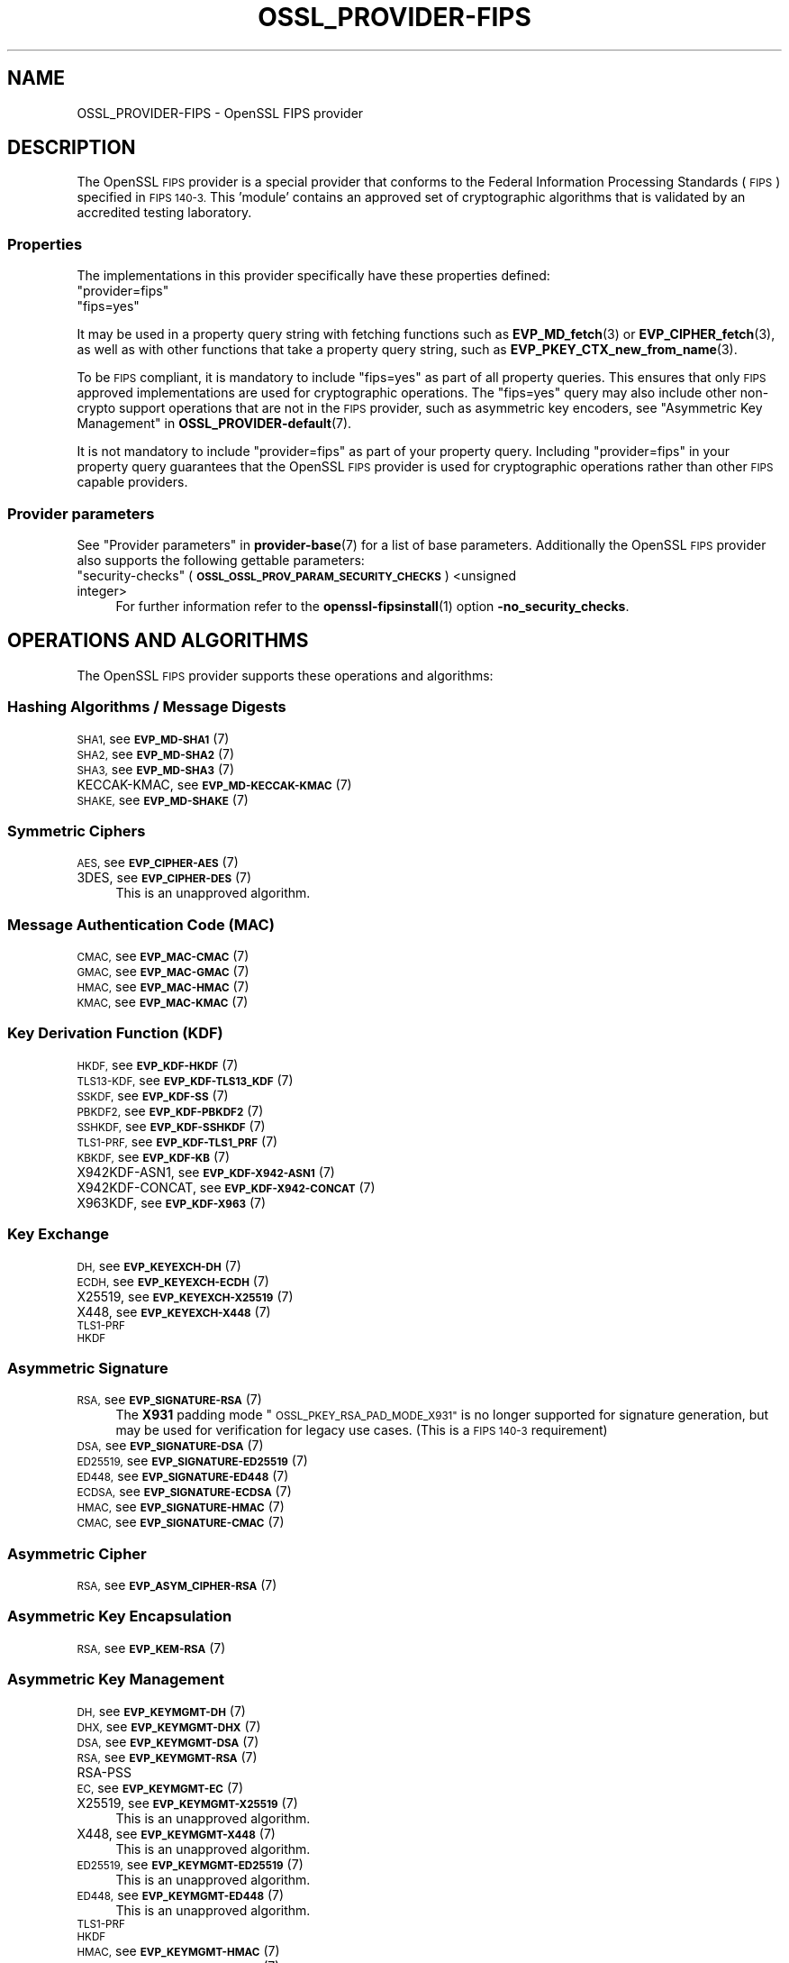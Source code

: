 .\" Automatically generated by Pod::Man 4.14 (Pod::Simple 3.42)
.\"
.\" Standard preamble:
.\" ========================================================================
.de Sp \" Vertical space (when we can't use .PP)
.if t .sp .5v
.if n .sp
..
.de Vb \" Begin verbatim text
.ft CW
.nf
.ne \\$1
..
.de Ve \" End verbatim text
.ft R
.fi
..
.\" Set up some character translations and predefined strings.  \*(-- will
.\" give an unbreakable dash, \*(PI will give pi, \*(L" will give a left
.\" double quote, and \*(R" will give a right double quote.  \*(C+ will
.\" give a nicer C++.  Capital omega is used to do unbreakable dashes and
.\" therefore won't be available.  \*(C` and \*(C' expand to `' in nroff,
.\" nothing in troff, for use with C<>.
.tr \(*W-
.ds C+ C\v'-.1v'\h'-1p'\s-2+\h'-1p'+\s0\v'.1v'\h'-1p'
.ie n \{\
.    ds -- \(*W-
.    ds PI pi
.    if (\n(.H=4u)&(1m=24u) .ds -- \(*W\h'-12u'\(*W\h'-12u'-\" diablo 10 pitch
.    if (\n(.H=4u)&(1m=20u) .ds -- \(*W\h'-12u'\(*W\h'-8u'-\"  diablo 12 pitch
.    ds L" ""
.    ds R" ""
.    ds C` ""
.    ds C' ""
'br\}
.el\{\
.    ds -- \|\(em\|
.    ds PI \(*p
.    ds L" ``
.    ds R" ''
.    ds C`
.    ds C'
'br\}
.\"
.\" Escape single quotes in literal strings from groff's Unicode transform.
.ie \n(.g .ds Aq \(aq
.el       .ds Aq '
.\"
.\" If the F register is >0, we'll generate index entries on stderr for
.\" titles (.TH), headers (.SH), subsections (.SS), items (.Ip), and index
.\" entries marked with X<> in POD.  Of course, you'll have to process the
.\" output yourself in some meaningful fashion.
.\"
.\" Avoid warning from groff about undefined register 'F'.
.de IX
..
.nr rF 0
.if \n(.g .if rF .nr rF 1
.if (\n(rF:(\n(.g==0)) \{\
.    if \nF \{\
.        de IX
.        tm Index:\\$1\t\\n%\t"\\$2"
..
.        if !\nF==2 \{\
.            nr % 0
.            nr F 2
.        \}
.    \}
.\}
.rr rF
.\"
.\" Accent mark definitions (@(#)ms.acc 1.5 88/02/08 SMI; from UCB 4.2).
.\" Fear.  Run.  Save yourself.  No user-serviceable parts.
.    \" fudge factors for nroff and troff
.if n \{\
.    ds #H 0
.    ds #V .8m
.    ds #F .3m
.    ds #[ \f1
.    ds #] \fP
.\}
.if t \{\
.    ds #H ((1u-(\\\\n(.fu%2u))*.13m)
.    ds #V .6m
.    ds #F 0
.    ds #[ \&
.    ds #] \&
.\}
.    \" simple accents for nroff and troff
.if n \{\
.    ds ' \&
.    ds ` \&
.    ds ^ \&
.    ds , \&
.    ds ~ ~
.    ds /
.\}
.if t \{\
.    ds ' \\k:\h'-(\\n(.wu*8/10-\*(#H)'\'\h"|\\n:u"
.    ds ` \\k:\h'-(\\n(.wu*8/10-\*(#H)'\`\h'|\\n:u'
.    ds ^ \\k:\h'-(\\n(.wu*10/11-\*(#H)'^\h'|\\n:u'
.    ds , \\k:\h'-(\\n(.wu*8/10)',\h'|\\n:u'
.    ds ~ \\k:\h'-(\\n(.wu-\*(#H-.1m)'~\h'|\\n:u'
.    ds / \\k:\h'-(\\n(.wu*8/10-\*(#H)'\z\(sl\h'|\\n:u'
.\}
.    \" troff and (daisy-wheel) nroff accents
.ds : \\k:\h'-(\\n(.wu*8/10-\*(#H+.1m+\*(#F)'\v'-\*(#V'\z.\h'.2m+\*(#F'.\h'|\\n:u'\v'\*(#V'
.ds 8 \h'\*(#H'\(*b\h'-\*(#H'
.ds o \\k:\h'-(\\n(.wu+\w'\(de'u-\*(#H)/2u'\v'-.3n'\*(#[\z\(de\v'.3n'\h'|\\n:u'\*(#]
.ds d- \h'\*(#H'\(pd\h'-\w'~'u'\v'-.25m'\f2\(hy\fP\v'.25m'\h'-\*(#H'
.ds D- D\\k:\h'-\w'D'u'\v'-.11m'\z\(hy\v'.11m'\h'|\\n:u'
.ds th \*(#[\v'.3m'\s+1I\s-1\v'-.3m'\h'-(\w'I'u*2/3)'\s-1o\s+1\*(#]
.ds Th \*(#[\s+2I\s-2\h'-\w'I'u*3/5'\v'-.3m'o\v'.3m'\*(#]
.ds ae a\h'-(\w'a'u*4/10)'e
.ds Ae A\h'-(\w'A'u*4/10)'E
.    \" corrections for vroff
.if v .ds ~ \\k:\h'-(\\n(.wu*9/10-\*(#H)'\s-2\u~\d\s+2\h'|\\n:u'
.if v .ds ^ \\k:\h'-(\\n(.wu*10/11-\*(#H)'\v'-.4m'^\v'.4m'\h'|\\n:u'
.    \" for low resolution devices (crt and lpr)
.if \n(.H>23 .if \n(.V>19 \
\{\
.    ds : e
.    ds 8 ss
.    ds o a
.    ds d- d\h'-1'\(ga
.    ds D- D\h'-1'\(hy
.    ds th \o'bp'
.    ds Th \o'LP'
.    ds ae ae
.    ds Ae AE
.\}
.rm #[ #] #H #V #F C
.\" ========================================================================
.\"
.IX Title "OSSL_PROVIDER-FIPS 7ossl"
.TH OSSL_PROVIDER-FIPS 7ossl "2024-10-22" "3.4.0" "OpenSSL"
.\" For nroff, turn off justification.  Always turn off hyphenation; it makes
.\" way too many mistakes in technical documents.
.if n .ad l
.nh
.SH "NAME"
OSSL_PROVIDER\-FIPS \- OpenSSL FIPS provider
.SH "DESCRIPTION"
.IX Header "DESCRIPTION"
The OpenSSL \s-1FIPS\s0 provider is a special provider that conforms to the Federal
Information Processing Standards (\s-1FIPS\s0) specified in \s-1FIPS 140\-3.\s0 This 'module'
contains an approved set of cryptographic algorithms that is validated by an
accredited testing laboratory.
.SS "Properties"
.IX Subsection "Properties"
The implementations in this provider specifically have these properties
defined:
.ie n .IP """provider=fips""" 4
.el .IP "``provider=fips''" 4
.IX Item "provider=fips"
.PD 0
.ie n .IP """fips=yes""" 4
.el .IP "``fips=yes''" 4
.IX Item "fips=yes"
.PD
.PP
It may be used in a property query string with fetching functions such as
\&\fBEVP_MD_fetch\fR\|(3) or \fBEVP_CIPHER_fetch\fR\|(3), as well as with other
functions that take a property query string, such as
\&\fBEVP_PKEY_CTX_new_from_name\fR\|(3).
.PP
To be \s-1FIPS\s0 compliant, it is mandatory to include \f(CW\*(C`fips=yes\*(C'\fR as
part of all property queries.  This ensures that only \s-1FIPS\s0 approved
implementations are used for cryptographic operations.  The \f(CW\*(C`fips=yes\*(C'\fR
query may also include other non-crypto support operations that
are not in the \s-1FIPS\s0 provider, such as asymmetric key encoders, see
\&\*(L"Asymmetric Key Management\*(R" in \fBOSSL_PROVIDER\-default\fR\|(7).
.PP
It is not mandatory to include \f(CW\*(C`provider=fips\*(C'\fR as part of your property
query.  Including \f(CW\*(C`provider=fips\*(C'\fR in your property query guarantees
that the OpenSSL \s-1FIPS\s0 provider is used for cryptographic operations
rather than other \s-1FIPS\s0 capable providers.
.SS "Provider parameters"
.IX Subsection "Provider parameters"
See \*(L"Provider parameters\*(R" in \fBprovider\-base\fR\|(7) for a list of base parameters.
Additionally the OpenSSL \s-1FIPS\s0 provider also supports the following gettable
parameters:
.ie n .IP """security-checks"" (\fB\s-1OSSL_OSSL_PROV_PARAM_SECURITY_CHECKS\s0\fR) <unsigned integer>" 4
.el .IP "``security-checks'' (\fB\s-1OSSL_OSSL_PROV_PARAM_SECURITY_CHECKS\s0\fR) <unsigned integer>" 4
.IX Item "security-checks (OSSL_OSSL_PROV_PARAM_SECURITY_CHECKS) <unsigned integer>"
For further information refer to the \fBopenssl\-fipsinstall\fR\|(1) option
\&\fB\-no_security_checks\fR.
.SH "OPERATIONS AND ALGORITHMS"
.IX Header "OPERATIONS AND ALGORITHMS"
The OpenSSL \s-1FIPS\s0 provider supports these operations and algorithms:
.SS "Hashing Algorithms / Message Digests"
.IX Subsection "Hashing Algorithms / Message Digests"
.IP "\s-1SHA1,\s0 see \s-1\fBEVP_MD\-SHA1\s0\fR\|(7)" 4
.IX Item "SHA1, see EVP_MD-SHA1"
.PD 0
.IP "\s-1SHA2,\s0 see \s-1\fBEVP_MD\-SHA2\s0\fR\|(7)" 4
.IX Item "SHA2, see EVP_MD-SHA2"
.IP "\s-1SHA3,\s0 see \s-1\fBEVP_MD\-SHA3\s0\fR\|(7)" 4
.IX Item "SHA3, see EVP_MD-SHA3"
.IP "KECCAK-KMAC, see \s-1\fBEVP_MD\-KECCAK\-KMAC\s0\fR\|(7)" 4
.IX Item "KECCAK-KMAC, see EVP_MD-KECCAK-KMAC"
.IP "\s-1SHAKE,\s0 see \s-1\fBEVP_MD\-SHAKE\s0\fR\|(7)" 4
.IX Item "SHAKE, see EVP_MD-SHAKE"
.PD
.SS "Symmetric Ciphers"
.IX Subsection "Symmetric Ciphers"
.IP "\s-1AES,\s0 see \s-1\fBEVP_CIPHER\-AES\s0\fR\|(7)" 4
.IX Item "AES, see EVP_CIPHER-AES"
.PD 0
.IP "3DES, see \s-1\fBEVP_CIPHER\-DES\s0\fR\|(7)" 4
.IX Item "3DES, see EVP_CIPHER-DES"
.PD
This is an unapproved algorithm.
.SS "Message Authentication Code (\s-1MAC\s0)"
.IX Subsection "Message Authentication Code (MAC)"
.IP "\s-1CMAC,\s0 see \s-1\fBEVP_MAC\-CMAC\s0\fR\|(7)" 4
.IX Item "CMAC, see EVP_MAC-CMAC"
.PD 0
.IP "\s-1GMAC,\s0 see \s-1\fBEVP_MAC\-GMAC\s0\fR\|(7)" 4
.IX Item "GMAC, see EVP_MAC-GMAC"
.IP "\s-1HMAC,\s0 see \s-1\fBEVP_MAC\-HMAC\s0\fR\|(7)" 4
.IX Item "HMAC, see EVP_MAC-HMAC"
.IP "\s-1KMAC,\s0 see \s-1\fBEVP_MAC\-KMAC\s0\fR\|(7)" 4
.IX Item "KMAC, see EVP_MAC-KMAC"
.PD
.SS "Key Derivation Function (\s-1KDF\s0)"
.IX Subsection "Key Derivation Function (KDF)"
.IP "\s-1HKDF,\s0 see \s-1\fBEVP_KDF\-HKDF\s0\fR\|(7)" 4
.IX Item "HKDF, see EVP_KDF-HKDF"
.PD 0
.IP "\s-1TLS13\-KDF,\s0 see \s-1\fBEVP_KDF\-TLS13_KDF\s0\fR\|(7)" 4
.IX Item "TLS13-KDF, see EVP_KDF-TLS13_KDF"
.IP "\s-1SSKDF,\s0 see \s-1\fBEVP_KDF\-SS\s0\fR\|(7)" 4
.IX Item "SSKDF, see EVP_KDF-SS"
.IP "\s-1PBKDF2,\s0 see \s-1\fBEVP_KDF\-PBKDF2\s0\fR\|(7)" 4
.IX Item "PBKDF2, see EVP_KDF-PBKDF2"
.IP "\s-1SSHKDF,\s0 see \s-1\fBEVP_KDF\-SSHKDF\s0\fR\|(7)" 4
.IX Item "SSHKDF, see EVP_KDF-SSHKDF"
.IP "\s-1TLS1\-PRF,\s0 see \s-1\fBEVP_KDF\-TLS1_PRF\s0\fR\|(7)" 4
.IX Item "TLS1-PRF, see EVP_KDF-TLS1_PRF"
.IP "\s-1KBKDF,\s0 see \s-1\fBEVP_KDF\-KB\s0\fR\|(7)" 4
.IX Item "KBKDF, see EVP_KDF-KB"
.IP "X942KDF\-ASN1, see \s-1\fBEVP_KDF\-X942\-ASN1\s0\fR\|(7)" 4
.IX Item "X942KDF-ASN1, see EVP_KDF-X942-ASN1"
.IP "X942KDF\-CONCAT, see \s-1\fBEVP_KDF\-X942\-CONCAT\s0\fR\|(7)" 4
.IX Item "X942KDF-CONCAT, see EVP_KDF-X942-CONCAT"
.IP "X963KDF, see \s-1\fBEVP_KDF\-X963\s0\fR\|(7)" 4
.IX Item "X963KDF, see EVP_KDF-X963"
.PD
.SS "Key Exchange"
.IX Subsection "Key Exchange"
.IP "\s-1DH,\s0 see \s-1\fBEVP_KEYEXCH\-DH\s0\fR\|(7)" 4
.IX Item "DH, see EVP_KEYEXCH-DH"
.PD 0
.IP "\s-1ECDH,\s0 see \s-1\fBEVP_KEYEXCH\-ECDH\s0\fR\|(7)" 4
.IX Item "ECDH, see EVP_KEYEXCH-ECDH"
.IP "X25519, see \s-1\fBEVP_KEYEXCH\-X25519\s0\fR\|(7)" 4
.IX Item "X25519, see EVP_KEYEXCH-X25519"
.IP "X448, see \s-1\fBEVP_KEYEXCH\-X448\s0\fR\|(7)" 4
.IX Item "X448, see EVP_KEYEXCH-X448"
.IP "\s-1TLS1\-PRF\s0" 4
.IX Item "TLS1-PRF"
.IP "\s-1HKDF\s0" 4
.IX Item "HKDF"
.PD
.SS "Asymmetric Signature"
.IX Subsection "Asymmetric Signature"
.IP "\s-1RSA,\s0 see \s-1\fBEVP_SIGNATURE\-RSA\s0\fR\|(7)" 4
.IX Item "RSA, see EVP_SIGNATURE-RSA"
The \fBX931\fR padding mode \*(L"\s-1OSSL_PKEY_RSA_PAD_MODE_X931\*(R"\s0 is no longer supported
for signature generation, but may be used for verification for legacy use cases.
(This is a \s-1FIPS 140\-3\s0 requirement)
.IP "\s-1DSA,\s0 see \s-1\fBEVP_SIGNATURE\-DSA\s0\fR\|(7)" 4
.IX Item "DSA, see EVP_SIGNATURE-DSA"
.PD 0
.IP "\s-1ED25519,\s0 see \s-1\fBEVP_SIGNATURE\-ED25519\s0\fR\|(7)" 4
.IX Item "ED25519, see EVP_SIGNATURE-ED25519"
.IP "\s-1ED448,\s0 see \s-1\fBEVP_SIGNATURE\-ED448\s0\fR\|(7)" 4
.IX Item "ED448, see EVP_SIGNATURE-ED448"
.IP "\s-1ECDSA,\s0 see \s-1\fBEVP_SIGNATURE\-ECDSA\s0\fR\|(7)" 4
.IX Item "ECDSA, see EVP_SIGNATURE-ECDSA"
.IP "\s-1HMAC,\s0 see \s-1\fBEVP_SIGNATURE\-HMAC\s0\fR\|(7)" 4
.IX Item "HMAC, see EVP_SIGNATURE-HMAC"
.IP "\s-1CMAC,\s0 see \s-1\fBEVP_SIGNATURE\-CMAC\s0\fR\|(7)" 4
.IX Item "CMAC, see EVP_SIGNATURE-CMAC"
.PD
.SS "Asymmetric Cipher"
.IX Subsection "Asymmetric Cipher"
.IP "\s-1RSA,\s0 see \s-1\fBEVP_ASYM_CIPHER\-RSA\s0\fR\|(7)" 4
.IX Item "RSA, see EVP_ASYM_CIPHER-RSA"
.SS "Asymmetric Key Encapsulation"
.IX Subsection "Asymmetric Key Encapsulation"
.PD 0
.IP "\s-1RSA,\s0 see \s-1\fBEVP_KEM\-RSA\s0\fR\|(7)" 4
.IX Item "RSA, see EVP_KEM-RSA"
.PD
.SS "Asymmetric Key Management"
.IX Subsection "Asymmetric Key Management"
.IP "\s-1DH,\s0 see \s-1\fBEVP_KEYMGMT\-DH\s0\fR\|(7)" 4
.IX Item "DH, see EVP_KEYMGMT-DH"
.PD 0
.IP "\s-1DHX,\s0 see \s-1\fBEVP_KEYMGMT\-DHX\s0\fR\|(7)" 4
.IX Item "DHX, see EVP_KEYMGMT-DHX"
.IP "\s-1DSA,\s0 see \s-1\fBEVP_KEYMGMT\-DSA\s0\fR\|(7)" 4
.IX Item "DSA, see EVP_KEYMGMT-DSA"
.IP "\s-1RSA,\s0 see \s-1\fBEVP_KEYMGMT\-RSA\s0\fR\|(7)" 4
.IX Item "RSA, see EVP_KEYMGMT-RSA"
.IP "RSA-PSS" 4
.IX Item "RSA-PSS"
.IP "\s-1EC,\s0 see \s-1\fBEVP_KEYMGMT\-EC\s0\fR\|(7)" 4
.IX Item "EC, see EVP_KEYMGMT-EC"
.IP "X25519, see \s-1\fBEVP_KEYMGMT\-X25519\s0\fR\|(7)" 4
.IX Item "X25519, see EVP_KEYMGMT-X25519"
.PD
This is an unapproved algorithm.
.IP "X448, see \s-1\fBEVP_KEYMGMT\-X448\s0\fR\|(7)" 4
.IX Item "X448, see EVP_KEYMGMT-X448"
This is an unapproved algorithm.
.IP "\s-1ED25519,\s0 see \s-1\fBEVP_KEYMGMT\-ED25519\s0\fR\|(7)" 4
.IX Item "ED25519, see EVP_KEYMGMT-ED25519"
This is an unapproved algorithm.
.IP "\s-1ED448,\s0 see \s-1\fBEVP_KEYMGMT\-ED448\s0\fR\|(7)" 4
.IX Item "ED448, see EVP_KEYMGMT-ED448"
This is an unapproved algorithm.
.IP "\s-1TLS1\-PRF\s0" 4
.IX Item "TLS1-PRF"
.PD 0
.IP "\s-1HKDF\s0" 4
.IX Item "HKDF"
.IP "\s-1HMAC,\s0 see \s-1\fBEVP_KEYMGMT\-HMAC\s0\fR\|(7)" 4
.IX Item "HMAC, see EVP_KEYMGMT-HMAC"
.IP "\s-1CMAC,\s0 see \s-1\fBEVP_KEYMGMT\-CMAC\s0\fR\|(7)" 4
.IX Item "CMAC, see EVP_KEYMGMT-CMAC"
.PD
.SS "Random Number Generation"
.IX Subsection "Random Number Generation"
.IP "CRNG-TEST, see \s-1\fBEVP_RAND\-CRNG\-TEST\s0\fR\|(7)" 4
.IX Item "CRNG-TEST, see EVP_RAND-CRNG-TEST"
.PD 0
.IP "CTR-DRBG, see \s-1\fBEVP_RAND\-CTR\-DRBG\s0\fR\|(7)" 4
.IX Item "CTR-DRBG, see EVP_RAND-CTR-DRBG"
.IP "HASH-DRBG, see \s-1\fBEVP_RAND\-HASH\-DRBG\s0\fR\|(7)" 4
.IX Item "HASH-DRBG, see EVP_RAND-HASH-DRBG"
.IP "HMAC-DRBG, see \s-1\fBEVP_RAND\-HMAC\-DRBG\s0\fR\|(7)" 4
.IX Item "HMAC-DRBG, see EVP_RAND-HMAC-DRBG"
.IP "TEST-RAND, see \s-1\fBEVP_RAND\-TEST\-RAND\s0\fR\|(7)" 4
.IX Item "TEST-RAND, see EVP_RAND-TEST-RAND"
.PD
TEST-RAND is an unapproved algorithm.
.SH "SELF TESTING"
.IX Header "SELF TESTING"
One of the requirements for the \s-1FIPS\s0 module is self testing. An optional callback
mechanism is available to return information to the user using
\&\fBOSSL_SELF_TEST_set_callback\fR\|(3).
.PP
The parameters passed to the callback are described in \fBOSSL_SELF_TEST_new\fR\|(3)
.PP
The OpenSSL \s-1FIPS\s0 module uses the following mechanism to provide information
about the self tests as they run.
This is useful for debugging if a self test is failing.
The callback also allows forcing any self test to fail, in order to check that
it operates correctly on failure.
Note that all self tests run even if a self test failure occurs.
.PP
The \s-1FIPS\s0 module passes the following type(s) to \fBOSSL_SELF_TEST_onbegin()\fR.
.ie n .IP """Module_Integrity"" (\fB\s-1OSSL_SELF_TEST_TYPE_MODULE_INTEGRITY\s0\fR)" 4
.el .IP "``Module_Integrity'' (\fB\s-1OSSL_SELF_TEST_TYPE_MODULE_INTEGRITY\s0\fR)" 4
.IX Item "Module_Integrity (OSSL_SELF_TEST_TYPE_MODULE_INTEGRITY)"
Uses \s-1HMAC SHA256\s0 on the module file to validate that the module has not been
modified. The integrity value is compared to a value written to a configuration
file during installation.
.ie n .IP """Install_Integrity"" (\fB\s-1OSSL_SELF_TEST_TYPE_INSTALL_INTEGRITY\s0\fR)" 4
.el .IP "``Install_Integrity'' (\fB\s-1OSSL_SELF_TEST_TYPE_INSTALL_INTEGRITY\s0\fR)" 4
.IX Item "Install_Integrity (OSSL_SELF_TEST_TYPE_INSTALL_INTEGRITY)"
Uses \s-1HMAC SHA256\s0 on a fixed string to validate that the installation process
has already been performed and the self test \s-1KATS\s0 have already been tested,
The integrity value is compared to a value written to a configuration
file after successfully running the self tests during installation.
.ie n .IP """KAT_Cipher"" (\fB\s-1OSSL_SELF_TEST_TYPE_KAT_CIPHER\s0\fR)" 4
.el .IP "``KAT_Cipher'' (\fB\s-1OSSL_SELF_TEST_TYPE_KAT_CIPHER\s0\fR)" 4
.IX Item "KAT_Cipher (OSSL_SELF_TEST_TYPE_KAT_CIPHER)"
Known answer test for a symmetric cipher.
.ie n .IP """KAT_AsymmetricCipher"" (\fB\s-1OSSL_SELF_TEST_TYPE_KAT_ASYM_CIPHER\s0\fR)" 4
.el .IP "``KAT_AsymmetricCipher'' (\fB\s-1OSSL_SELF_TEST_TYPE_KAT_ASYM_CIPHER\s0\fR)" 4
.IX Item "KAT_AsymmetricCipher (OSSL_SELF_TEST_TYPE_KAT_ASYM_CIPHER)"
Known answer test for a asymmetric cipher.
.ie n .IP """KAT_Digest"" (\fB\s-1OSSL_SELF_TEST_TYPE_KAT_DIGEST\s0\fR)" 4
.el .IP "``KAT_Digest'' (\fB\s-1OSSL_SELF_TEST_TYPE_KAT_DIGEST\s0\fR)" 4
.IX Item "KAT_Digest (OSSL_SELF_TEST_TYPE_KAT_DIGEST)"
Known answer test for a digest.
.ie n .IP """KAT_Signature"" (\fB\s-1OSSL_SELF_TEST_TYPE_KAT_SIGNATURE\s0\fR)" 4
.el .IP "``KAT_Signature'' (\fB\s-1OSSL_SELF_TEST_TYPE_KAT_SIGNATURE\s0\fR)" 4
.IX Item "KAT_Signature (OSSL_SELF_TEST_TYPE_KAT_SIGNATURE)"
Known answer test for a signature.
.ie n .IP """PCT_Signature"" (\fB\s-1OSSL_SELF_TEST_TYPE_PCT_SIGNATURE\s0\fR)" 4
.el .IP "``PCT_Signature'' (\fB\s-1OSSL_SELF_TEST_TYPE_PCT_SIGNATURE\s0\fR)" 4
.IX Item "PCT_Signature (OSSL_SELF_TEST_TYPE_PCT_SIGNATURE)"
Pairwise Consistency check for a signature.
.ie n .IP """\s-1KAT_KDF""\s0 (\fB\s-1OSSL_SELF_TEST_TYPE_KAT_KDF\s0\fR)" 4
.el .IP "``\s-1KAT_KDF''\s0 (\fB\s-1OSSL_SELF_TEST_TYPE_KAT_KDF\s0\fR)" 4
.IX Item "KAT_KDF (OSSL_SELF_TEST_TYPE_KAT_KDF)"
Known answer test for a key derivation function.
.ie n .IP """\s-1KAT_KA""\s0 (\fB\s-1OSSL_SELF_TEST_TYPE_KAT_KA\s0\fR)" 4
.el .IP "``\s-1KAT_KA''\s0 (\fB\s-1OSSL_SELF_TEST_TYPE_KAT_KA\s0\fR)" 4
.IX Item "KAT_KA (OSSL_SELF_TEST_TYPE_KAT_KA)"
Known answer test for key agreement.
.ie n .IP """\s-1DRBG""\s0 (\fB\s-1OSSL_SELF_TEST_TYPE_DRBG\s0\fR)" 4
.el .IP "``\s-1DRBG''\s0 (\fB\s-1OSSL_SELF_TEST_TYPE_DRBG\s0\fR)" 4
.IX Item "DRBG (OSSL_SELF_TEST_TYPE_DRBG)"
Known answer test for a Deterministic Random Bit Generator.
.ie n .IP """Conditional_PCT"" (\fB\s-1OSSL_SELF_TEST_TYPE_PCT\s0\fR)" 4
.el .IP "``Conditional_PCT'' (\fB\s-1OSSL_SELF_TEST_TYPE_PCT\s0\fR)" 4
.IX Item "Conditional_PCT (OSSL_SELF_TEST_TYPE_PCT)"
Conditional test that is run during the generation of key pairs.
.ie n .IP """Continuous_RNG_Test"" (\fB\s-1OSSL_SELF_TEST_TYPE_CRNG\s0\fR)" 4
.el .IP "``Continuous_RNG_Test'' (\fB\s-1OSSL_SELF_TEST_TYPE_CRNG\s0\fR)" 4
.IX Item "Continuous_RNG_Test (OSSL_SELF_TEST_TYPE_CRNG)"
Continuous random number generator test.
.PP
The \*(L"Module_Integrity\*(R" self test is always run at startup.
The \*(L"Install_Integrity\*(R" self test is used to check if the self tests have
already been run at installation time. If they have already run then the
self tests are not run on subsequent startups.
All other self test categories are run once at installation time, except for the
\&\*(L"Pairwise_Consistency_Test\*(R".
.PP
There is only one instance of the \*(L"Module_Integrity\*(R" and \*(L"Install_Integrity\*(R"
self tests. All other self tests may have multiple instances.
.PP
The \s-1FIPS\s0 module passes the following descriptions(s) to \fBOSSL_SELF_TEST_onbegin()\fR.
.ie n .IP """\s-1HMAC""\s0 (\fB\s-1OSSL_SELF_TEST_DESC_INTEGRITY_HMAC\s0\fR)" 4
.el .IP "``\s-1HMAC''\s0 (\fB\s-1OSSL_SELF_TEST_DESC_INTEGRITY_HMAC\s0\fR)" 4
.IX Item "HMAC (OSSL_SELF_TEST_DESC_INTEGRITY_HMAC)"
\&\*(L"Module_Integrity\*(R" and \*(L"Install_Integrity\*(R" use this.
.ie n .IP """\s-1RSA""\s0 (\fB\s-1OSSL_SELF_TEST_DESC_PCT_RSA_PKCS1\s0\fR)" 4
.el .IP "``\s-1RSA''\s0 (\fB\s-1OSSL_SELF_TEST_DESC_PCT_RSA_PKCS1\s0\fR)" 4
.IX Item "RSA (OSSL_SELF_TEST_DESC_PCT_RSA_PKCS1)"
.PD 0
.ie n .IP """\s-1RSA""\s0 (\fB\s-1OSSL_SELF_TEST_DESC_PCT_RSA\s0\fR)" 4
.el .IP "``\s-1RSA''\s0 (\fB\s-1OSSL_SELF_TEST_DESC_PCT_RSA\s0\fR)" 4
.IX Item "RSA (OSSL_SELF_TEST_DESC_PCT_RSA)"
.ie n .IP """\s-1ECDSA""\s0 (\fB\s-1OSSL_SELF_TEST_DESC_PCT_ECDSA\s0\fR)" 4
.el .IP "``\s-1ECDSA''\s0 (\fB\s-1OSSL_SELF_TEST_DESC_PCT_ECDSA\s0\fR)" 4
.IX Item "ECDSA (OSSL_SELF_TEST_DESC_PCT_ECDSA)"
.ie n .IP """\s-1EDDSA""\s0 (\fB\s-1OSSL_SELF_TEST_DESC_PCT_EDDSA\s0\fR)" 4
.el .IP "``\s-1EDDSA''\s0 (\fB\s-1OSSL_SELF_TEST_DESC_PCT_EDDSA\s0\fR)" 4
.IX Item "EDDSA (OSSL_SELF_TEST_DESC_PCT_EDDSA)"
.ie n .IP """\s-1DSA""\s0 (\fB\s-1OSSL_SELF_TEST_DESC_PCT_DSA\s0\fR)" 4
.el .IP "``\s-1DSA''\s0 (\fB\s-1OSSL_SELF_TEST_DESC_PCT_DSA\s0\fR)" 4
.IX Item "DSA (OSSL_SELF_TEST_DESC_PCT_DSA)"
.PD
Key generation tests used with the \*(L"Pairwise_Consistency_Test\*(R" type.
.ie n .IP """RSA_Encrypt"" (\fB\s-1OSSL_SELF_TEST_DESC_ASYM_RSA_ENC\s0\fR)" 4
.el .IP "``RSA_Encrypt'' (\fB\s-1OSSL_SELF_TEST_DESC_ASYM_RSA_ENC\s0\fR)" 4
.IX Item "RSA_Encrypt (OSSL_SELF_TEST_DESC_ASYM_RSA_ENC)"
.PD 0
.ie n .IP """RSA_Decrypt"" (\fB\s-1OSSL_SELF_TEST_DESC_ASYM_RSA_DEC\s0\fR)" 4
.el .IP "``RSA_Decrypt'' (\fB\s-1OSSL_SELF_TEST_DESC_ASYM_RSA_DEC\s0\fR)" 4
.IX Item "RSA_Decrypt (OSSL_SELF_TEST_DESC_ASYM_RSA_DEC)"
.PD
\&\*(L"KAT_AsymmetricCipher\*(R" uses this to indicate an encrypt or decrypt \s-1KAT.\s0
.ie n .IP """\s-1AES_GCM""\s0 (\fB\s-1OSSL_SELF_TEST_DESC_CIPHER_AES_GCM\s0\fR)" 4
.el .IP "``\s-1AES_GCM''\s0 (\fB\s-1OSSL_SELF_TEST_DESC_CIPHER_AES_GCM\s0\fR)" 4
.IX Item "AES_GCM (OSSL_SELF_TEST_DESC_CIPHER_AES_GCM)"
.PD 0
.ie n .IP """AES_ECB_Decrypt"" (\fB\s-1OSSL_SELF_TEST_DESC_CIPHER_AES_ECB\s0\fR)" 4
.el .IP "``AES_ECB_Decrypt'' (\fB\s-1OSSL_SELF_TEST_DESC_CIPHER_AES_ECB\s0\fR)" 4
.IX Item "AES_ECB_Decrypt (OSSL_SELF_TEST_DESC_CIPHER_AES_ECB)"
.ie n .IP """\s-1TDES""\s0 (\fB\s-1OSSL_SELF_TEST_DESC_CIPHER_TDES\s0\fR)" 4
.el .IP "``\s-1TDES''\s0 (\fB\s-1OSSL_SELF_TEST_DESC_CIPHER_TDES\s0\fR)" 4
.IX Item "TDES (OSSL_SELF_TEST_DESC_CIPHER_TDES)"
.PD
Symmetric cipher tests used with the \*(L"KAT_Cipher\*(R" type.
.ie n .IP """\s-1SHA1""\s0 (\fB\s-1OSSL_SELF_TEST_DESC_MD_SHA1\s0\fR)" 4
.el .IP "``\s-1SHA1''\s0 (\fB\s-1OSSL_SELF_TEST_DESC_MD_SHA1\s0\fR)" 4
.IX Item "SHA1 (OSSL_SELF_TEST_DESC_MD_SHA1)"
.PD 0
.ie n .IP """\s-1SHA2""\s0 (\fB\s-1OSSL_SELF_TEST_DESC_MD_SHA2\s0\fR)" 4
.el .IP "``\s-1SHA2''\s0 (\fB\s-1OSSL_SELF_TEST_DESC_MD_SHA2\s0\fR)" 4
.IX Item "SHA2 (OSSL_SELF_TEST_DESC_MD_SHA2)"
.ie n .IP """\s-1SHA3""\s0 (\fB\s-1OSSL_SELF_TEST_DESC_MD_SHA3\s0\fR)" 4
.el .IP "``\s-1SHA3''\s0 (\fB\s-1OSSL_SELF_TEST_DESC_MD_SHA3\s0\fR)" 4
.IX Item "SHA3 (OSSL_SELF_TEST_DESC_MD_SHA3)"
.PD
Digest tests used with the \*(L"KAT_Digest\*(R" type.
.ie n .IP """\s-1DSA""\s0 (\fB\s-1OSSL_SELF_TEST_DESC_SIGN_DSA\s0\fR)" 4
.el .IP "``\s-1DSA''\s0 (\fB\s-1OSSL_SELF_TEST_DESC_SIGN_DSA\s0\fR)" 4
.IX Item "DSA (OSSL_SELF_TEST_DESC_SIGN_DSA)"
.PD 0
.ie n .IP """\s-1RSA""\s0 (\fB\s-1OSSL_SELF_TEST_DESC_SIGN_RSA\s0\fR)" 4
.el .IP "``\s-1RSA''\s0 (\fB\s-1OSSL_SELF_TEST_DESC_SIGN_RSA\s0\fR)" 4
.IX Item "RSA (OSSL_SELF_TEST_DESC_SIGN_RSA)"
.ie n .IP """\s-1ECDSA""\s0 (\fB\s-1OSSL_SELF_TEST_DESC_SIGN_ECDSA\s0\fR)" 4
.el .IP "``\s-1ECDSA''\s0 (\fB\s-1OSSL_SELF_TEST_DESC_SIGN_ECDSA\s0\fR)" 4
.IX Item "ECDSA (OSSL_SELF_TEST_DESC_SIGN_ECDSA)"
.ie n .IP """\s-1EDDSA""\s0 (\fB\s-1OSSL_SELF_TEST_DESC_SIGN_EDDSA\s0\fR)" 4
.el .IP "``\s-1EDDSA''\s0 (\fB\s-1OSSL_SELF_TEST_DESC_SIGN_EDDSA\s0\fR)" 4
.IX Item "EDDSA (OSSL_SELF_TEST_DESC_SIGN_EDDSA)"
.PD
Signature tests used with the \*(L"KAT_Signature\*(R" type.
.ie n .IP """\s-1ECDH""\s0 (\fB\s-1OSSL_SELF_TEST_DESC_KA_ECDH\s0\fR)" 4
.el .IP "``\s-1ECDH''\s0 (\fB\s-1OSSL_SELF_TEST_DESC_KA_ECDH\s0\fR)" 4
.IX Item "ECDH (OSSL_SELF_TEST_DESC_KA_ECDH)"
.PD 0
.ie n .IP """\s-1DH""\s0 (\fB\s-1OSSL_SELF_TEST_DESC_KA_DH\s0\fR)" 4
.el .IP "``\s-1DH''\s0 (\fB\s-1OSSL_SELF_TEST_DESC_KA_DH\s0\fR)" 4
.IX Item "DH (OSSL_SELF_TEST_DESC_KA_DH)"
.PD
Key agreement tests used with the \*(L"\s-1KAT_KA\*(R"\s0 type.
.ie n .IP """\s-1HKDF""\s0 (\fB\s-1OSSL_SELF_TEST_DESC_KDF_HKDF\s0\fR)" 4
.el .IP "``\s-1HKDF''\s0 (\fB\s-1OSSL_SELF_TEST_DESC_KDF_HKDF\s0\fR)" 4
.IX Item "HKDF (OSSL_SELF_TEST_DESC_KDF_HKDF)"
.PD 0
.ie n .IP """\s-1TLS13_KDF_EXTRACT""\s0 (\fB\s-1OSSL_SELF_TEST_DESC_KDF_TLS13_EXTRACT\s0\fR)" 4
.el .IP "``\s-1TLS13_KDF_EXTRACT''\s0 (\fB\s-1OSSL_SELF_TEST_DESC_KDF_TLS13_EXTRACT\s0\fR)" 4
.IX Item "TLS13_KDF_EXTRACT (OSSL_SELF_TEST_DESC_KDF_TLS13_EXTRACT)"
.ie n .IP """\s-1TLS13_KDF_EXPAND""\s0 (\fB\s-1OSSL_SELF_TEST_DESC_KDF_TLS13_EXPAND\s0\fR)" 4
.el .IP "``\s-1TLS13_KDF_EXPAND''\s0 (\fB\s-1OSSL_SELF_TEST_DESC_KDF_TLS13_EXPAND\s0\fR)" 4
.IX Item "TLS13_KDF_EXPAND (OSSL_SELF_TEST_DESC_KDF_TLS13_EXPAND)"
.ie n .IP """\s-1SSKDF""\s0 (\fB\s-1OSSL_SELF_TEST_DESC_KDF_SSKDF\s0\fR)" 4
.el .IP "``\s-1SSKDF''\s0 (\fB\s-1OSSL_SELF_TEST_DESC_KDF_SSKDF\s0\fR)" 4
.IX Item "SSKDF (OSSL_SELF_TEST_DESC_KDF_SSKDF)"
.ie n .IP """X963KDF"" (\fB\s-1OSSL_SELF_TEST_DESC_KDF_X963KDF\s0\fR)" 4
.el .IP "``X963KDF'' (\fB\s-1OSSL_SELF_TEST_DESC_KDF_X963KDF\s0\fR)" 4
.IX Item "X963KDF (OSSL_SELF_TEST_DESC_KDF_X963KDF)"
.ie n .IP """X942KDF"" (\fB\s-1OSSL_SELF_TEST_DESC_KDF_X942KDF\s0\fR)" 4
.el .IP "``X942KDF'' (\fB\s-1OSSL_SELF_TEST_DESC_KDF_X942KDF\s0\fR)" 4
.IX Item "X942KDF (OSSL_SELF_TEST_DESC_KDF_X942KDF)"
.ie n .IP """\s-1PBKDF2""\s0 (\fB\s-1OSSL_SELF_TEST_DESC_KDF_PBKDF2\s0\fR)" 4
.el .IP "``\s-1PBKDF2''\s0 (\fB\s-1OSSL_SELF_TEST_DESC_KDF_PBKDF2\s0\fR)" 4
.IX Item "PBKDF2 (OSSL_SELF_TEST_DESC_KDF_PBKDF2)"
.ie n .IP """\s-1SSHKDF""\s0 (\fB\s-1OSSL_SELF_TEST_DESC_KDF_SSHKDF\s0\fR)" 4
.el .IP "``\s-1SSHKDF''\s0 (\fB\s-1OSSL_SELF_TEST_DESC_KDF_SSHKDF\s0\fR)" 4
.IX Item "SSHKDF (OSSL_SELF_TEST_DESC_KDF_SSHKDF)"
.ie n .IP """\s-1TLS12_PRF""\s0 (\fB\s-1OSSL_SELF_TEST_DESC_KDF_TLS12_PRF\s0\fR)" 4
.el .IP "``\s-1TLS12_PRF''\s0 (\fB\s-1OSSL_SELF_TEST_DESC_KDF_TLS12_PRF\s0\fR)" 4
.IX Item "TLS12_PRF (OSSL_SELF_TEST_DESC_KDF_TLS12_PRF)"
.ie n .IP """\s-1KBKDF""\s0 (\fB\s-1OSSL_SELF_TEST_DESC_KDF_KBKDF\s0\fR)" 4
.el .IP "``\s-1KBKDF''\s0 (\fB\s-1OSSL_SELF_TEST_DESC_KDF_KBKDF\s0\fR)" 4
.IX Item "KBKDF (OSSL_SELF_TEST_DESC_KDF_KBKDF)"
.PD
Key Derivation Function tests used with the \*(L"\s-1KAT_KDF\*(R"\s0 type.
.ie n .IP """\s-1CTR""\s0 (\fB\s-1OSSL_SELF_TEST_DESC_DRBG_CTR\s0\fR)" 4
.el .IP "``\s-1CTR''\s0 (\fB\s-1OSSL_SELF_TEST_DESC_DRBG_CTR\s0\fR)" 4
.IX Item "CTR (OSSL_SELF_TEST_DESC_DRBG_CTR)"
.PD 0
.ie n .IP """\s-1HASH""\s0 (\fB\s-1OSSL_SELF_TEST_DESC_DRBG_HASH\s0\fR)" 4
.el .IP "``\s-1HASH''\s0 (\fB\s-1OSSL_SELF_TEST_DESC_DRBG_HASH\s0\fR)" 4
.IX Item "HASH (OSSL_SELF_TEST_DESC_DRBG_HASH)"
.ie n .IP """\s-1HMAC""\s0 (\fB\s-1OSSL_SELF_TEST_DESC_DRBG_HMAC\s0\fR)" 4
.el .IP "``\s-1HMAC''\s0 (\fB\s-1OSSL_SELF_TEST_DESC_DRBG_HMAC\s0\fR)" 4
.IX Item "HMAC (OSSL_SELF_TEST_DESC_DRBG_HMAC)"
.PD
\&\s-1DRBG\s0 tests used with the \*(L"\s-1DRBG\*(R"\s0 type.
.ie n .IP """\s-1RNG""\s0 (\fB\s-1OSSL_SELF_TEST_DESC_RNG\s0\fR)" 4
.el .IP "``\s-1RNG''\s0 (\fB\s-1OSSL_SELF_TEST_DESC_RNG\s0\fR)" 4
.IX Item "RNG (OSSL_SELF_TEST_DESC_RNG)"
\&\*(L"Continuous_RNG_Test\*(R" uses this.
.SH "EXAMPLES"
.IX Header "EXAMPLES"
A simple self test callback is shown below for illustrative purposes.
.PP
.Vb 1
\&  #include <openssl/self_test.h>
\&
\&  static OSSL_CALLBACK self_test_cb;
\&
\&  static int self_test_cb(const OSSL_PARAM params[], void *arg)
\&  {
\&    int ret = 0;
\&    const OSSL_PARAM *p = NULL;
\&    const char *phase = NULL, *type = NULL, *desc = NULL;
\&
\&    p = OSSL_PARAM_locate_const(params, OSSL_PROV_PARAM_SELF_TEST_PHASE);
\&    if (p == NULL || p\->data_type != OSSL_PARAM_UTF8_STRING)
\&        goto err;
\&    phase = (const char *)p\->data;
\&
\&    p = OSSL_PARAM_locate_const(params, OSSL_PROV_PARAM_SELF_TEST_DESC);
\&    if (p == NULL || p\->data_type != OSSL_PARAM_UTF8_STRING)
\&        goto err;
\&    desc = (const char *)p\->data;
\&
\&    p = OSSL_PARAM_locate_const(params, OSSL_PROV_PARAM_SELF_TEST_TYPE);
\&    if (p == NULL || p\->data_type != OSSL_PARAM_UTF8_STRING)
\&        goto err;
\&    type = (const char *)p\->data;
\&
\&    /* Do some logging */
\&    if (strcmp(phase, OSSL_SELF_TEST_PHASE_START) == 0)
\&        BIO_printf(bio_out, "%s : (%s) : ", desc, type);
\&    if (strcmp(phase, OSSL_SELF_TEST_PHASE_PASS) == 0
\&            || strcmp(phase, OSSL_SELF_TEST_PHASE_FAIL) == 0)
\&        BIO_printf(bio_out, "%s\en", phase);
\&
\&    /* Corrupt the SHA1 self test during the \*(Aqcorrupt\*(Aq phase by returning 0 */
\&    if (strcmp(phase, OSSL_SELF_TEST_PHASE_CORRUPT) == 0
\&            && strcmp(desc, OSSL_SELF_TEST_DESC_MD_SHA1) == 0) {
\&        BIO_printf(bio_out, "%s %s", phase, desc);
\&        return 0;
\&    }
\&    ret = 1;
\&  err:
\&    return ret;
\&  }
.Ve
.SH "NOTES"
.IX Header "NOTES"
Some released versions of OpenSSL do not include a validated
\&\s-1FIPS\s0 provider.  To determine which versions have undergone
the validation process, please refer to the
OpenSSL Downloads page <https://www.openssl.org/source/>.  If you
require FIPS-approved functionality, it is essential to build your \s-1FIPS\s0
provider using one of the validated versions listed there.  Normally,
it is possible to utilize a \s-1FIPS\s0 provider constructed from one of the
validated versions alongside \fIlibcrypto\fR and \fIlibssl\fR compiled from any
release within the same major release series.  This flexibility enables
you to address bug fixes and CVEs that fall outside the \s-1FIPS\s0 boundary.
.PP
The \s-1FIPS\s0 provider in OpenSSL 3.1 includes some non-FIPS validated algorithms,
consequently the property query \f(CW\*(C`fips=yes\*(C'\fR is mandatory for applications that
want to operate in a \s-1FIPS\s0 approved manner.  The algorithms are:
.IP "Triple \s-1DES ECB\s0" 4
.IX Item "Triple DES ECB"
.PD 0
.IP "Triple \s-1DES CBC\s0" 4
.IX Item "Triple DES CBC"
.IP "EdDSA" 4
.IX Item "EdDSA"
.PD
.SH "SEE ALSO"
.IX Header "SEE ALSO"
\&\fBopenssl\-fipsinstall\fR\|(1),
\&\fBfips_config\fR\|(5),
\&\fBOSSL_SELF_TEST_set_callback\fR\|(3),
\&\fBOSSL_SELF_TEST_new\fR\|(3),
\&\s-1\fBOSSL_PARAM\s0\fR\|(3),
\&\fBopenssl\-core.h\fR\|(7),
\&\fBopenssl\-core_dispatch.h\fR\|(7),
\&\fBprovider\fR\|(7),
<https://www.openssl.org/source/>
.SH "HISTORY"
.IX Header "HISTORY"
This functionality was added in OpenSSL 3.0.
.SH "COPYRIGHT"
.IX Header "COPYRIGHT"
Copyright 2019\-2024 The OpenSSL Project Authors. All Rights Reserved.
.PP
Licensed under the Apache License 2.0 (the \*(L"License\*(R").  You may not use
this file except in compliance with the License.  You can obtain a copy
in the file \s-1LICENSE\s0 in the source distribution or at
<https://www.openssl.org/source/license.html>.
